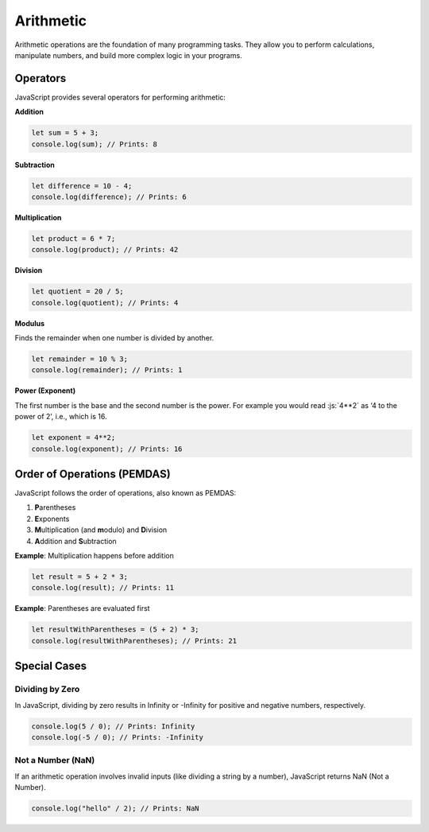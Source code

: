 .. role:: js(code)
   :language: javascript

Arithmetic
=============

Arithmetic operations are the foundation of many programming tasks. They allow you to perform calculations, manipulate
numbers, and build more complex logic in your programs.

Operators
-------------

JavaScript provides several operators for performing arithmetic:

**Addition**

.. code-block:: javascript

    let sum = 5 + 3;
    console.log(sum); // Prints: 8

**Subtraction**

.. code-block:: javascript

    let difference = 10 - 4;
    console.log(difference); // Prints: 6

**Multiplication**

.. code-block:: javascript

    let product = 6 * 7;
    console.log(product); // Prints: 42

**Division**

.. code-block:: javascript

    let quotient = 20 / 5;
    console.log(quotient); // Prints: 4

**Modulus**

Finds the remainder when one number is divided by another.

.. code-block:: javascript

    let remainder = 10 % 3;
    console.log(remainder); // Prints: 1

**Power (Exponent)**

The first number is the base and the second number is the power. For example you would read :js:`4**2` as ‘4 to the
power of 2’, i.e., which is 16.

.. code-block:: javascript

    let exponent = 4**2;
    console.log(exponent); // Prints: 16

Order of Operations (PEMDAS)
-------------------------------

JavaScript follows the order of operations, also known as PEMDAS:

1. **P**\arentheses
2. **E**\xponents
3. **M**\ultiplication (and **m**\odulo) and **D**\ivision
4. **A**\ddition and **S**\ubtraction

**Example**: Multiplication happens before addition

.. code-block:: javascript

    let result = 5 + 2 * 3;
    console.log(result); // Prints: 11

**Example**: Parentheses are evaluated first

.. code-block:: javascript

    let resultWithParentheses = (5 + 2) * 3;
    console.log(resultWithParentheses); // Prints: 21

Special Cases
-------------------------------

Dividing by Zero
^^^^^^^^^^^^^^^^^

In JavaScript, dividing by zero results in Infinity or -Infinity for positive and negative numbers, respectively.

.. code-block:: javascript

    console.log(5 / 0); // Prints: Infinity
    console.log(-5 / 0); // Prints: -Infinity

Not a Number (NaN)
^^^^^^^^^^^^^^^^^^^

If an arithmetic operation involves invalid inputs (like dividing a string by a number), JavaScript returns NaN (Not a
Number).

.. code-block:: javascript

    console.log("hello" / 2); // Prints: NaN